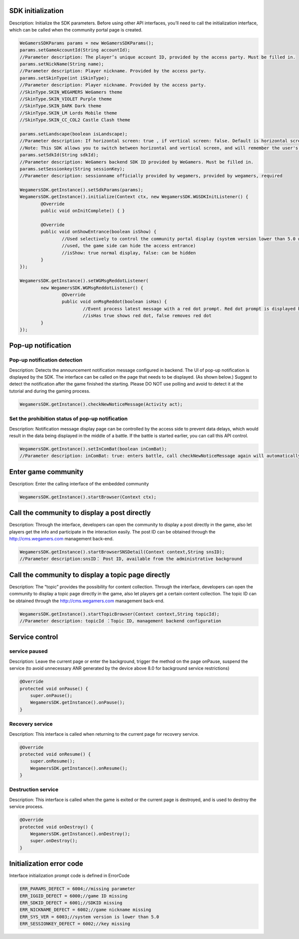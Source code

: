 ﻿.. _topics-API:

================
SDK initialization
================

Description: Initialize the SDK parameters. Before using other API interfaces, you’ll need to call the initialization interface, which can be called when the community portal page is created.

.. code-block:: c

	WeGamersSDKParams params = new WeGamersSDKParams();
	params.setGameAccountId(String accountId);           
	//Parameter description: The player’s unique account ID, provided by the access party. Must be filled in.
	params.setNickName(String name);              
	//Parameter description: Player nickname. Provided by the access party.
	params.setSkinType(int iSkinType);                
	//Parameter description: Player nickname. Provided by the access party.         
	//SkinType.SKIN_WEGAMERS WeGamers theme         
	//SkinType.SKIN_VIOLET Purple theme            
	//SkinType.SKIN_DARK Dark theme               
	//SkinType.SKIN_LM Lords Mobile theme           
	//SkinType.SKIN_CC_COL2 Castle Clash theme          

	params.setLandscape(boolean isLandscape);
	//Parameter description: If horizontal screen: true , if vertical screen: false. Default is horizontal screen.
	//Note: This SDK allows you to switch between horizontal and vertical screen, and will remember the user's last operation. If setLandscape is consistent with the first value of the visit, // the screen orientation will be what was the user's last operation.
	params.setSdkId(String sdkId);
	//Parameter description: WeGamers backend SDK ID provided by WeGamers. Must be filled in.
	params.setSessionkey(String sessionKey);
	//Parameter description: sessionname officially provided by wegamers, provided by wegamers, required

	WegamersSDK.getInstance().setSdkParams(params);
	WegamersSDK.getInstance().initialize(Context ctx, new WegamersSDK.WGSDKInitListener() {
		@Override
		public void onInitComplete() { }	 
		
		@Override
		public void onShowEntrance(boolean isShow) {
			//Used selectively to control the community portal display (system version lower than 5.0 will have a generic prompt that cannot be 
			//used, the game side can hide the access entrance)
			//isShow: true normal display, false: can be hidden
		}
	});

	WegamersSDK.getInstance().setWGMsgReddotListener(
		new WegamersSDK.WGMsgReddotListener() {
			@Override
			public void onMsgReddot(boolean isHas) {
				//Event process latest message with a red dot prompt. Red dot prompt is displayed by the access side.
				//isHas true shows red dot, false removes red dot
		}
	});


================
Pop-up notification
================

Pop-up notification detection
=========================

Description: Detects the announcement notification message configured in backend. The UI of pop-up notification is displayed by the SDK. The interface can be called on the page that needs to be displayed. (As shown below.) Suggest to detect the notification after the game finished the starting. Please DO NOT use polling and avoid to detect it at the tutorial and during the gaming process.

.. code-block:: c

	WegamersSDK.getInstance().checkNewNoticeMessage(Activity act);
	
.. image::  ../images_and/image_notice.png


Set the prohibition status of pop-up notification
=========================

Description: Notification message display page can be controlled by the access side to prevent data delays, which would result in the data being displayed in the middle of a battle. If the battle is started earlier, you can call this API control.

.. code-block:: c

	WegamersSDK.getInstance().setInComBat(boolean inComBat);
	//Parameter description: inComBat: true: enters battle, call checkNewNoticeMessage again will automatically set it to false.

================
Enter game community
================

Description: Enter the calling interface of the embedded community

.. code-block:: c

	WegamersSDK.getInstance().startBrowser(Context ctx);

================
Call the community to display a post directly
================

Description: Through the interface, developers can open the community to display a post directly in the game, also let players get the info and participate in the interaction easily. The post ID can be obtained through the http://cms.wegamers.com management back-end.

.. code-block:: c

	WegamersSDK.getInstance().startBrowserSNSDetail(Context context,String snsID);
	//Parameter description:snsID： Post ID, available from the administrative background

	
================
Call the community to display a topic page directly
================

Description:  The “topic” provides the possibility for content collection. Through the interface, developers can open the community to display a topic page directly in the game, also let players get a certain content collection. The topic ID can be obtained through the http://cms.wegamers.com management back-end.

.. code-block:: c

	WegamersSDK.getInstance().startTopicBrowser(Context context,String topicId);
	//Parameter description: topicId ：Topic ID, management backend configuration

================
Service control
================

service paused
=========================

Description: Leave the current page or enter the background, trigger the method on the page onPause, suspend the service (to avoid unnecessary ANR generated by the device above 8.0 for background service restrictions)

.. code-block:: c


    @Override
    protected void onPause() {
        super.onPause();
        WegamersSDK.getInstance().onPause();
    }


Recovery service
=========================

Description: This interface is called when returning to the current page for recovery service.

.. code-block:: c

	
    @Override
    protected void onResume() {
        super.onResume();
        WegamersSDK.getInstance().onResume();
    }


Destruction service
=========================

Description: This interface is called when the game is exited or the current page is destroyed, and is used to destroy the service process.

.. code-block:: c

	
    @Override
    protected void onDestroy() {
        WegamersSDK.getInstance().onDestroy();
        super.onDestroy();
    }


================
Initialization error code
================

Interface initialization prompt code is defined in ErrorCode

.. code-block:: c

	ERR_PARAMS_DEFECT = 6004;//missing parameter
	ERR_IGGID_DEFECT = 6000;//game ID missing
	ERR_SDKID_DEFECT = 6001;//SDKID missing
	ERR_NICKNAME_DEFECT = 6002;//game nickname missing
	ERR_SYS_VER = 6003;//system version is lower than 5.0
	ERR_SESSIONKEY_DEFECT = 6002;//key missing